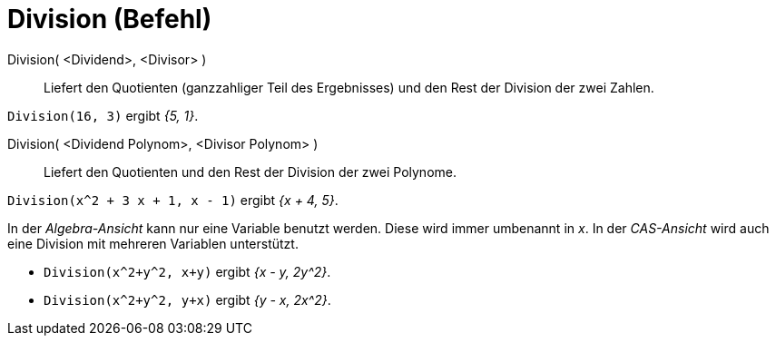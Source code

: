 = Division (Befehl)
:page-en: commands/Division
ifdef::env-github[:imagesdir: /de/modules/ROOT/assets/images]

Division( <Dividend>, <Divisor> )::
  Liefert den Quotienten (ganzzahliger Teil des Ergebnisses) und den Rest der Division der zwei Zahlen.

[EXAMPLE]
====

`++Division(16, 3)++` ergibt _{5, 1}_.

====

Division( <Dividend Polynom>, <Divisor Polynom> )::
  Liefert den Quotienten und den Rest der Division der zwei Polynome.

[EXAMPLE]
====

`++Division(x^2 + 3 x + 1, x - 1)++` ergibt _{x + 4, 5}_.

====

[Note]
====

In der _Algebra-Ansicht_ kann nur eine Variable benutzt werden. Diese wird immer umbenannt in _x_. In der _CAS-Ansicht_ 
wird auch eine Division mit mehreren Variablen unterstützt.

====

[EXAMPLE]
====

* `++Division(x^2+y^2, x+y)++` ergibt _{x - y, 2y^2}_.
* `++Division(x^2+y^2, y+x)++` ergibt _{y - x, 2x^2}_.


====
